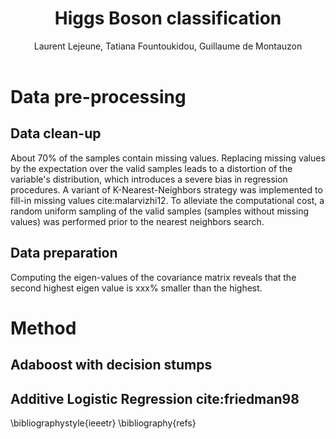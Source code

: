 #+STARTUP: latexpreview
#+LATEX_HEADER: \usepackage{bm}
#+LATEX_HEADER: \usepackage{svg}
#+LATEX_HEADER: \usepackage{graphicx}
#+LATEX_HEADER: \graphicspath{{pics/}}
#+LATEX_HEADER: \usepackage[margin=1in]{geometry}

# Local Variables:
# org-ref-default-bibliography: refs.bib
# End:
#+TITLE: Higgs Boson classification
#+AUTHOR: Laurent Lejeune, Tatiana Fountoukidou, Guillaume de Montauzon
#+OPTIONS: toc:nil        no default TOC at all
 

*  Data pre-processing

** Data clean-up
About 70% of the samples contain missing values. Replacing missing values by the expectation over the valid samples leads to a distortion of the variable's distribution, which introduces a severe bias in regression procedures. A variant of K-Nearest-Neighbors strategy was implemented to fill-in missing values cite:malarvizhi12. To alleviate the computational cost, a random uniform sampling of the valid samples (samples without missing values) was performed prior to the nearest neighbors search.

** Data preparation
Computing the eigen-values of the covariance matrix reveals that the second highest eigen value is xxx% smaller than the highest.

* Method

** Adaboost with decision stumps
** Additive Logistic Regression cite:friedman98 

\bibliographystyle{ieeetr}
\bibliography{refs}
\printbibliography
